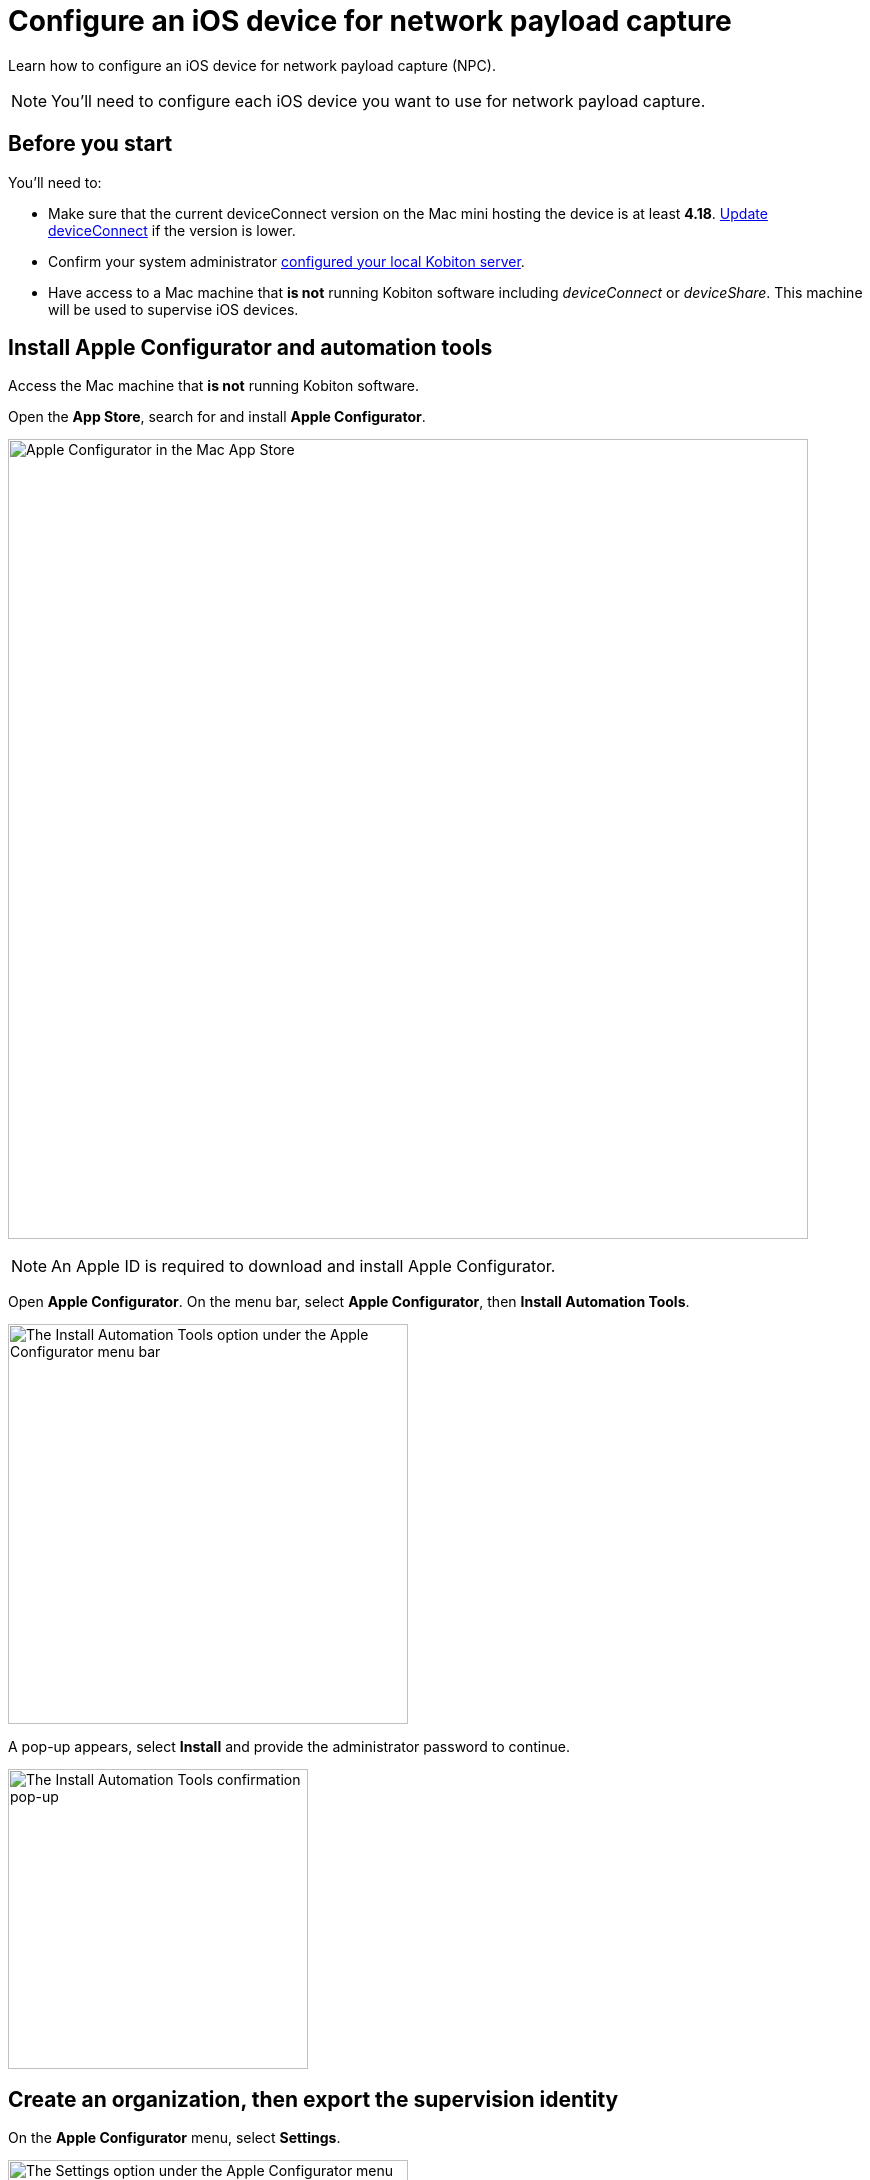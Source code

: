 = Configure an iOS device for network payload capture
:navtitle: Configure an iOS device

Learn how to configure an iOS device for network payload capture (NPC).

[NOTE]
You'll need to configure each iOS device you want to use for network payload capture.

== Before you start

You'll need to:

* Make sure that the current deviceConnect version on the Mac mini hosting the device is at least *4.18*. xref:device-lab-management:deviceConnect/remote-update-deviceconnect.adoc[Update deviceConnect] if the version is lower.

* Confirm your system administrator xref:devices:local-devices/network-payload-capture/configure-the-host-machine.adoc[configured your local Kobiton server].

* Have access to a Mac machine that *is not* running Kobiton software including _deviceConnect_ or _deviceShare_. This machine will be used to supervise iOS devices.

== Install Apple Configurator and automation tools

Access the Mac machine that *is not* running Kobiton software.

Open the *App Store*, search for and install *Apple Configurator*.

image:apple-configurator-mac-app-store.png[width=800,alt="Apple Configurator in the Mac App Store"]

[NOTE]
An Apple ID is required to download and install Apple Configurator.

Open *Apple Configurator*. On the menu bar, select *Apple Configurator*, then *Install Automation Tools*.

image:apple-configurator-menu-install-automation-tools.png[width=400,alt="The Install Automation Tools option under the Apple Configurator menu bar"]

A pop-up appears, select *Install* and provide the administrator password to continue.

image:apple-configurator-install-automation-tools-popup.png[width=300,alt="The Install Automation Tools confirmation pop-up"]

[#_create_an_organization_then_export_the_supervision_identity]
== Create an organization, then export the supervision identity

On the *Apple Configurator* menu, select *Settings*.

image:apple-configurator-menu-settings.png[width=400,alt="The Settings option under the Apple Configurator menu bar"]

Select the *Organizations* tab. Select the *Plus* sign to add a new organization.

image:apple-configurator-organizations-settings.png[width=500,alt="The Organizations tab under Apple Configurator Settings"]

Select *Next* and log in using the Apple Business or School Manager account. If you do not have such an account, select *Skip*. The next step assumes that you have selected the *Skip* button.

image:apple-configurator-sign-in-apple-manager.png[width=500,alt="The Sign in to Apple School or Apple Business Managager screen with the field to input Apple ID and the Skip button"]

Enter your organization’s information in the below screen and choose *Next*.

image:apple-configurator-create-organization.png[width=500,alt="The form to input the organization details with the Next button"]

Choose *Generate a new supervision identity* and select *Done*.

image:apple-configurator-choose-supervision-identity.png[width=500,alt="Choose Generate a new supervision identity option and select Done"]

Input the administrator password in the pop-up and select *Update Settings*.

Your organization should now appear in the list. Highlight it, then click the *three-dot icon* and select *Export Supervision Identity*.

image:apple-configurator-organizations-actions.png[width=500,alt="The newly created organization under the list with the menu expanded and the Export Supervision Identity option visible"]

In the export supervision identity pop-up:

* Select a location to save the exported files.

* Select *Unencrypted DER …* for *Format*.

* Select *Save*, then *Export*.

image:apple-configurator-export-organization-options.png[width=500,alt="The Export Supervision Identity pop-up with the Unencrypted DER select for Format"]

Under the selected location, there is now a `.crt` and a `.der` file with the same name. Rename those files to `organization.crt` and `organization.der`, in that order. Transfer these 2 files into the Mac mini host (the Mac mini with Kobiton software running).

On the Mac mini host, open *Finder*, copy the 2 files above, then enter *Shift + Command + G* on the keyboard and input the following location: `/usr/local/deviceconnect`.

Paste the 2 files into the folder. The result in Finder should look similar to the below:

image:supervise-org-finder.png[width=400,alt="The organization.crt and organization.der file under the deviceconnect folder in Finder"]

== Supervise the device

[WARNING]
====

During this process:

* The device will be unplugged from the Mac mini host to be supervised.

* The device's data will be erased. Back up the device data before proceeding (if needed).


====

Locate the iOS/iPadOS device to set up NPC.

Disconnect the device from the Mac mini host.

Open *Settings* on the device and sign out of any Apple ID. A signed in Apple ID will prevent the supervision of the device.

Connect the iOS device to the Mac machine that is not running Kobiton software and has all steps from the previous section performed on it. Tap *Trust* on the device.

image:device-lab-management:device-lab-management-ios-add-ios-trust-this-computer-trust.PNG[width=300,alt="The Trust this computer prompt on the iOS device screen"]

Open *Apple Configurator* on the Mac machine.

In the main screen of Apple Configurator, select the *Supervised* and the *Unsupervised* tabs to check where the device appears.

If the device is under the *Supervised* tab, then it is already supervised. Right-click the device and select *Get info*.

image:apple-configurator-supervised-device-get-info.png[width=700,alt="The device under the Supervised tab with the Get Info option"]

Double-check the Organization that supervises the device:

* If it is the same organization that you created, skip supervising the device.

* If it is not the same organization, double-check with your team that you can erase and re-supervise it. If yes, https://support.apple.com/en-vn/guide/apple-configurator-mac/cad8cb745a89/2.17/mac/14.0[erase the device], then follow the steps for an unsupervised device.

image:apple-configurator-device-info.png[width=600,alt="The device info screen with the supervision Organizatin information visible"]

If the device is under the *Unsupervised* tab, right-click the device and select *Prepare*.

image:apple-configurator-prepare-device-menu.png[width=700,alt="The prepare option after right-clicking the device in Apple Configurator"]

Select *Manual Configuration* for *Prepare with*, check *Supervise devices*, then choose *Next*.

image:apple-configurator-prepare-with.png[width=500,alt="The prepare devices screen with the Manual Configuration selected and Supervise devices checked"]

Select *Do not enroll in MDM*, then *Next*.

image:apple-configurator-enroll-mdm.png[width=500,alt="The Enroll in MDM Server screen with Do not enroll in MDM selected"]

Choose your organization in *Organization*, then select *Next*.

image:apple-configurator-assign-organization.png[width=500,alt="The Assign to Organization screen with the created Organization selected"]

Select *Don’t show any of these steps* for *Setup Assistant*, then *Prepare*.

image:apple-configurator-configure-setup-assistant.png[width=500,alt="The Configure iOS Setup Assistant screen with Don't show any of these steps selected"]

If there is a *Configurator could not perform the requested action…* pop-up, select *Erase*.

image:apple-configurator-erase-device.png[width=300,alt="The Configurator could not perform the selected action pop-up with the Erase button"]

The device will be factory reset. When you can access the device, follow the on-screen prompts until you are at the Home screen.

At this time, the device should be under the *Supervised* tab. Right-click the device and select *Get info*, then double-check the Organization that supervises the device.

image:apple-configurator-supervised-device-get-info.png[width=700,alt="The device under the Supervised tab with the Get Info option"]

Now, xref:device-lab-management:ios-devices/prepare-ios-device.adoc[prepare] and xref:device-lab-management:ios-devices/add-ios-device.adoc[connect] the device into the Mac mini host. See the linked guides for instructions.

The device is now ready for Network Payload Capture.

== Next steps

xref:local-devices/network-payload-capture/create-a-configuration.adoc[], launch a xref:manual-testing:local-devices/capture-network-payload-data.adoc[manual] or xref:automation-testing:local-devices/capture-network-payload-data.adoc[automation] session with NPC enabled, then xref:session-explorer:analytics/review-network-payload-data.adoc[review the network payload data].
